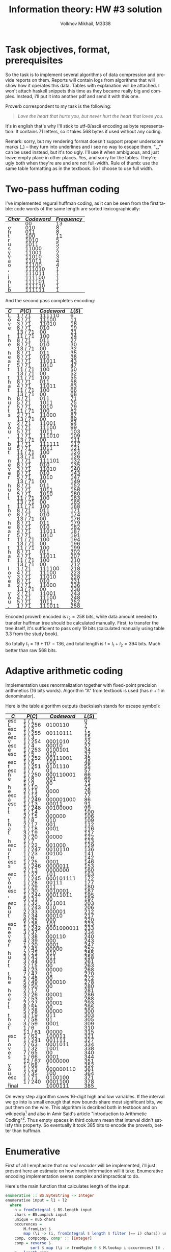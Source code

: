 #+LANGUAGE: en
#+TITLE: Information theory: HW #3 solution
#+AUTHOR: Volkhov Mikhail, M3338

* Task objectives, format, prerequisites
  So the task is to implement several algorithms of data compression
  and provide reports on them. Reports will contain logs from
  algorithms that will show how it operates this data. Tables with
  explanation will be attached. I won't attach haskell snippets this
  time as they became really big and complex. Instead, i'll put it
  into another pdf and send it with this one.

  Proverb correspondent to my task is the following:

  #+BEGIN_QUOTE
  /Love the heart that hurts you, but never hurt the heart that loves you./
  #+END_QUOTE

  It's in english that's why I'll stick to utf-8/ascii encoding as
  byte representation. It contains $71$ letters, so it takes $568$
  bytes if used without any coding.

  Remark: sorry, but my rendering format doesn't support proper
  underscore marks (_) -- they turn into underlines and i see no way
  to escape them. "␣" can be used instead, but it's too ugly. I'll use
  it when ambiguous, and just leave empty place in other places. Yes,
  and sorry for the tables. They're ugly both when they're are and are
  not full-width. Rule of thumb: use the same table formatting as in
  the textbook. So I choose to use full width.
* Two-pass huffman coding
  I've implemented regural huffman coding, as it can be seen from the
  first table: code words of the same length are sorted
  lexicographically:
  #+ATTR_HTML: :border 2 :rules all :frame border :style line-height: 7px; width: 100%;
  | $Char$ | $Codeword$ | $Frequency$ |
  |--------+------------+-------------|
  |        |         00 |          13 |
  | e      |        010 |           8 |
  | h      |        011 |           8 |
  | t      |        100 |          11 |
  | r      |       1010 |           5 |
  | u      |       1011 |           5 |
  | s      |      11000 |           2 |
  | y      |      11001 |           2 |
  | v      |      11010 |           3 |
  | a      |      11011 |           4 |
  | o      |      11100 |           4 |
  | ,      |     111010 |           1 |
  | .      |     111011 |           1 |
  | l      |     111100 |           1 |
  | n      |     111101 |           1 |
  | L      |     111110 |           1 |
  | b      |     111111 |           1 |
  |--------+------------+-------------|

  And the second pass completes encoding:
  #+ATTR_HTML: :border 2 :rules all :frame border :style line-height: 7px; width: 100%;
  | $C$ | $P(C)$  | $Codeword$ | $L(S)$ |
  |-----+---------+------------+--------|
  | L   | 1 / 71  |     111110 |      6 |
  | o   | 4 / 71  |      11100 |     11 |
  | v   | 3 / 71  |      11010 |     16 |
  | e   | 8 / 71  |        010 |     19 |
  |     | 13 / 71 |         00 |     21 |
  | t   | 11 / 71 |        100 |     24 |
  | h   | 8 / 71  |        011 |     27 |
  | e   | 8 / 71  |        010 |     30 |
  |     | 13 / 71 |         00 |     32 |
  | h   | 8 / 71  |        011 |     35 |
  | e   | 8 / 71  |        010 |     38 |
  | a   | 4 / 71  |      11011 |     43 |
  | r   | 5 / 71  |       1010 |     47 |
  | t   | 11 / 71 |        100 |     50 |
  |     | 13 / 71 |         00 |     52 |
  | t   | 11 / 71 |        100 |     55 |
  | h   | 8 / 71  |        011 |     58 |
  | a   | 4 / 71  |      11011 |     63 |
  | t   | 11 / 71 |        100 |     66 |
  |     | 13 / 71 |         00 |     68 |
  | h   | 8 / 71  |        011 |     71 |
  | u   | 5 / 71  |       1011 |     75 |
  | r   | 5 / 71  |       1010 |     79 |
  | t   | 11 / 71 |        100 |     82 |
  | s   | 2 / 71  |      11000 |     87 |
  |     | 13 / 71 |         00 |     89 |
  | y   | 2 / 71  |      11001 |     94 |
  | o   | 4 / 71  |      11100 |     99 |
  | u   | 5 / 71  |       1011 |    103 |
  | ,   | 1 / 71  |     111010 |    109 |
  |     | 13 / 71 |         00 |    111 |
  | b   | 1 / 71  |     111111 |    117 |
  | u   | 5 / 71  |       1011 |    121 |
  | t   | 11 / 71 |        100 |    124 |
  |     | 13 / 71 |         00 |    126 |
  | n   | 1 / 71  |     111101 |    132 |
  | e   | 8 / 71  |        010 |    135 |
  | v   | 3 / 71  |      11010 |    140 |
  | e   | 8 / 71  |        010 |    143 |
  | r   | 5 / 71  |       1010 |    147 |
  |     | 13 / 71 |         00 |    149 |
  | h   | 8 / 71  |        011 |    152 |
  | u   | 5 / 71  |       1011 |    156 |
  | r   | 5 / 71  |       1010 |    160 |
  | t   | 11 / 71 |        100 |    163 |
  |     | 13 / 71 |         00 |    165 |
  | t   | 11 / 71 |        100 |    168 |
  | h   | 8 / 71  |        011 |    171 |
  | e   | 8 / 71  |        010 |    174 |
  |     | 13 / 71 |         00 |    176 |
  | h   | 8 / 71  |        011 |    179 |
  | e   | 8 / 71  |        010 |    182 |
  | a   | 4 / 71  |      11011 |    187 |
  | r   | 5 / 71  |       1010 |    191 |
  | t   | 11 / 71 |        100 |    194 |
  |     | 13 / 71 |         00 |    196 |
  | t   | 11 / 71 |        100 |    199 |
  | h   | 8 / 71  |        011 |    202 |
  | a   | 4 / 71  |      11011 |    207 |
  | t   | 11 / 71 |        100 |    210 |
  |     | 13 / 71 |         00 |    212 |
  | l   | 1 / 71  |     111100 |    218 |
  | o   | 4 / 71  |      11100 |    223 |
  | v   | 3 / 71  |      11010 |    228 |
  | e   | 8 / 71  |        010 |    231 |
  | s   | 2 / 71  |      11000 |    236 |
  |     | 13 / 71 |         00 |    238 |
  | y   | 2 / 71  |      11001 |    243 |
  | o   | 4 / 71  |      11100 |    248 |
  | u   | 5 / 71  |       1011 |    252 |
  | .   | 1 / 71  |     111011 |    258 |
  |-----+---------+------------+--------|

  Encoded proverb encoded is $l_2 = 258$ bits, while data amount needed to
  transfer huffman tree should be calculated manually. First, to
  transfer the tree itself, it's sufficient to pass only $19$ bits
  (calculated manually using table 3.3 from the study book).

  \begin{align*}
  \left\lceil\log{\dbinom{256}{1}}\right\rceil +
  \left\lceil\log{\dbinom{255}{3}}\right\rceil +
  \left\lceil\log{\dbinom{254}{2}}\right\rceil +
  \left\lceil\log{\dbinom{253}{5}}\right\rceil +
  \left\lceil\log{\dbinom{252}{6}}\right\rceil = 117
  \end{align*}

  So totally $l_1 = 19 + 117 = 136$, and total length is $l = l_1+l_2 =
  394$ bits. Much better than raw $568$ bits.
* Adaptive arithmetic coding
  Implementation uses renormalization together with fixed-point
  precision arithmetics (16 bits words). Algorithm "A" from textbook
  is used (has $n+1$ in denominator).

  Here is the table algorithm outputs (backslash stands for escape
  symbol):

  #+ATTR_HTML: :border 2 :rules all :frame border :style line-height: 7px; width: 100%;
  | $C$   | $P(C)$  | $Codeword$ | $L(S)$ |
  |-------+---------+------------+--------|
  | esc   | 1 / 1   |            |      0 |
  | L     | 1 / 256 |    0100110 |      7 |
  | esc   | 1 / 2   |            |      7 |
  | o     | 1 / 255 |   00110111 |     15 |
  | esc   | 1 / 3   |            |     15 |
  | v     | 1 / 254 |    0001010 |     22 |
  | esc   | 1 / 4   |      00010 |     27 |
  | e     | 1 / 253 |    0100101 |     34 |
  | esc   | 1 / 5   |        010 |     37 |
  |       | 1 / 252 |   00111001 |     45 |
  | esc   | 1 / 6   |        100 |     48 |
  | t     | 1 / 251 |    0101110 |     55 |
  | esc   | 1 / 7   |         01 |     57 |
  | h     | 1 / 250 |  000110001 |     66 |
  | e     | 1 / 8   |        001 |     69 |
  |       | 1 / 9   |         00 |     71 |
  | h     | 1 / 10  |          0 |     72 |
  | e     | 2 / 11  |       0000 |     76 |
  | esc   | 1 / 12  |          0 |     77 |
  | a     | 1 / 249 |  000001000 |     86 |
  | esc   | 1 / 13  |      00011 |     91 |
  | r     | 1 / 248 |   00100000 |     99 |
  | t     | 1 / 14  |          0 |    100 |
  |       | 2 / 15  |     000000 |    106 |
  | t     | 1 / 8   |        010 |    109 |
  | h     | 2 / 17  |        001 |    112 |
  | a     | 1 / 18  |       0001 |    116 |
  | t     | 3 / 19  |          0 |    117 |
  |       | 3 / 20  |      00000 |    122 |
  | h     | 1 / 7   |          0 |    123 |
  | esc   | 1 / 22  |     001000 |    129 |
  | u     | 1 / 247 |    0010110 |    136 |
  | r     | 1 / 23  |      00100 |    141 |
  | t     | 1 / 6   |          0 |    142 |
  | esc   | 1 / 25  |       0001 |    146 |
  | s     | 1 / 246 |    0000011 |    153 |
  |       | 2 / 13  |    0000000 |    160 |
  | esc   | 1 / 27  |        101 |    163 |
  | y     | 1 / 245 |  000101111 |    172 |
  | o     | 1 / 28  |      00111 |    177 |
  | u     | 1 / 29  |        011 |    180 |
  | esc   | 1 / 30  |    0010001 |    187 |
  | ,     | 1 / 244 |   00011011 |    195 |
  |       | 5 / 31  |         00 |    197 |
  | esc   | 1 / 32  |     011001 |    203 |
  | b     | 1 / 243 |        010 |    206 |
  | u     | 2 / 33  |     000001 |    212 |
  | t     | 5 / 34  |      00010 |    217 |
  |       | 6 / 35  |        000 |    220 |
  | esc   | 1 / 36  |        101 |    223 |
  | n     | 1 / 242 | 0001000011 |    233 |
  | e     | 3 / 37  |          0 |    234 |
  | v     | 1 / 38  |     000110 |    240 |
  | e     | 4 / 39  |        000 |    243 |
  | r     | 1 / 20  |       0001 |    247 |
  |       | 7 / 41  |      00000 |    252 |
  | h     | 2 / 21  |        010 |    255 |
  | u     | 3 / 43  |        011 |    258 |
  | r     | 3 / 44  |        001 |    261 |
  | t     | 2 / 15  |         00 |    263 |
  |       | 4 / 23  |      00000 |    268 |
  | t     | 7 / 47  |         01 |    270 |
  | h     | 5 / 48  |         00 |    272 |
  | e     | 5 / 49  |     000010 |    278 |
  |       | 9 / 50  |         00 |    280 |
  | h     | 2 / 17  |          0 |    281 |
  | e     | 3 / 26  |      00001 |    286 |
  | a     | 2 / 53  |         00 |    288 |
  | r     | 2 / 27  |      00001 |    293 |
  | t     | 8 / 55  |         00 |    295 |
  |       | 5 / 28  |      00000 |    300 |
  | t     | 3 / 19  |        011 |    303 |
  | h     | 7 / 58  |         01 |    305 |
  | a     | 3 / 59  |       0001 |    309 |
  | t     | 1 / 6   |          0 |    310 |
  |       | 11 / 61 |      00000 |    315 |
  | esc   | 1 / 62  |     100011 |    321 |
  | l     | 1 / 241 |     001111 |    327 |
  | o     | 2 / 63  |    0001011 |    334 |
  | v     | 1 / 32  |       1001 |    338 |
  | e     | 7 / 65  |         00 |    340 |
  | s     | 1 / 66  |       0001 |    344 |
  |       | 12 / 67 |    0000000 |    351 |
  | y     | 1 / 68  |          1 |    352 |
  | o     | 1 / 23  |  000000110 |    361 |
  | u     | 2 / 35  |        100 |    364 |
  | esc   | 1 / 71  |    0100100 |    371 |
  | .     | 1 / 240 |    0001100 |    378 |
  |-------+---------+------------+--------|
  | final |         |    1000111 |    385 |
  |-------+---------+------------+--------|

  On every step algorithm saves 16-digit high and low variables. If
  the interval we go into is small enough that new bounds share most
  significant bits, we put them on the wire. This algorithm is
  decribed both in textbook and on wikipedia[fn:1] and also in Amir
  Said's article "Introduction to Arithmetic Coding"[fn:2]. Thus empty
  spaces in third column mean that interval didn't satisfy this
  property. So eventually it took $385$ bits to encode the proverb,
  better than huffman.
* Enumerative
  First of all I emphasize that no /real encoder/ will be implemented,
  i'll just present here an estimate on how much information will it
  take. Enumerative encoding implementation seems complex and
  impractical to do.

  Here's the main function that calculates length of the input.
  #+BEGIN_SRC haskell
  enumerative :: BS.ByteString -> Integer
  enumerative input = l1 + l2
    where
      n = fromIntegral $ BS.length input
      chars = BS.unpack input
      unique = nub chars
      occurences =
          M.fromList $
          map (\i -> (i, fromIntegral $ length $ filter (== i) chars)) unique
      comp, compcomp, comp' :: [Integer]
      comp = reverse $
             sort $ map (\i -> fromMaybe 0 $ M.lookup i occurences) [0 .. 0xff]
      m = length comp
      compcomp = map (fromIntegral . length) $ group comp
      comp' = filter (> 0) comp
      l2 = ceiling $
           log2' $ foldr (\x acc -> acc `div` (factorial x)) (factorial n) comp'
      l11 = ceiling $ log2' $ n * product comp'
      l12 = ceiling $
            log2' $
            foldr (\x acc -> acc `div` (factorial x))
                  (factorial $ fromIntegral $ length comp)
                  compcomp
      l1 = l11 + l12
  #+END_SRC

  First sorted composition: $\tau =
  (13,11,8,8,5,5,4,4,3,2,2,1,1,1,1,1,1,0,0,..,0,0)$. Composition of
  composition $\tau' = (1,1,2,2,2,1,2,6,239)$. Length of the
  composition $l_1 = 154$, number of the proverb in list of strings
  with this composition $l_2 = 223$. Total information needed to
  transmit the string: $l = l_1+l_2 = 377$ bits. A little bit less
  then with arithmetic coding, less then huffman.
* LZ77
  Implemented version of LZ77 uses levenshtein's code described in
  textbook (because elias and unary universal codes are less efficient
  for current dataset). It uses window of size 100, more than
  proverb's length.

  #+ATTR_HTML: :border 2 :rules all :frame border :style line-height: 7px; width: 100%;
  | $Flag$ | $Substring$      | $d$ | $l$ |       $Codeword$ | $Bits$ | $Total$ |
  |--------+------------------+-----+-----+------------------+--------+---------|
  |      0 | L                |     |   0 |        001001100 |      9 |       9 |
  |      0 | o                |     |   0 |        001101111 |      9 |      18 |
  |      0 | v                |     |   0 |        001110110 |      9 |      27 |
  |      0 | e                |     |   0 |        001100101 |      9 |      36 |
  |      0 | ␣                |     |   0 |        001011111 |      9 |      45 |
  |      0 | t                |     |   0 |        001110100 |      9 |      54 |
  |      0 | h                |     |   0 |        001101000 |      9 |      63 |
  |      1 | e␣               |   4 |   2 |          1100100 |      7 |      70 |
  |      1 | he               |   3 |   2 |         10011100 |      8 |      78 |
  |      0 | a                |     |   0 |        001100001 |      9 |      87 |
  |      0 | r                |     |   0 |        001110010 |      9 |      96 |
  |      1 | t                |   8 |   1 |           110000 |      6 |     102 |
  |      1 | ␣th              |  10 |   3 |         11010101 |      8 |     110 |
  |      1 | a                |   6 |   1 |          1001100 |      7 |     117 |
  |      1 | t␣               |   5 |   2 |        100101100 |      9 |     126 |
  |      1 | h                |  14 |   1 |          1011100 |      7 |     133 |
  |      0 | u                |     |   0 |        001110101 |      9 |     142 |
  |      1 | rt               |  10 |   2 |        101010100 |      9 |     151 |
  |      0 | s                |     |   0 |        001110011 |      9 |     160 |
  |      1 | ␣                |  21 |   1 |          1101010 |      7 |     167 |
  |      0 | y                |     |   0 |        001111001 |      9 |     176 |
  |      1 | o                |  26 |   1 |          1110100 |      7 |     183 |
  |      1 | u                |   7 |   1 |          1001110 |      7 |     190 |
  |      0 | ,                |     |   0 |        000101100 |      9 |     199 |
  |      1 | ␣                |  26 |   1 |          1110100 |      7 |     206 |
  |      0 | b                |     |   0 |        001100010 |      9 |     215 |
  |      1 | u                |  11 |   1 |         10010110 |      8 |     223 |
  |      1 | t␣               |  20 |   2 |       1010100100 |     10 |     233 |
  |      0 | n                |     |   0 |        001101110 |      9 |     242 |
  |      1 | e                |  33 |   1 |         11000010 |      8 |     250 |
  |      1 | ve               |  35 |   2 |       1100011100 |     10 |     260 |
  |      1 | r                |  27 |   1 |         10110110 |      8 |     268 |
  |      1 | ␣hurt            |  21 |   5 |     101010111001 |     12 |     280 |
  |      1 | ␣the␣heart␣that␣ |  41 |  16 | 1101001111100000 |     16 |     296 |
  |      0 | l                |     |   0 |        001101100 |      9 |     305 |
  |      1 | ove              |  61 |   3 |       1111101101 |     10 |     315 |
  |      1 | s␣you            |  41 |   5 |    1010100111001 |     13 |     328 |
  |      0 | .                |     |   0 |        000101110 |      9 |     337 |
  |--------+------------------+-----+-----+------------------+--------+---------|

  Here's also results for other universal codes (smaller windows
  affect length dramatically because of that "the heart that" chunk in
  the end. Best performance of levenshtein is achieved because its
  encoding of "1" takes only 1 bit (compared to 2 bits of elias) and
  it's more effective then unary on bigger numbers. In general i
  expect elias to perform better.

  #+ATTR_HTML: :align center :border 2 :rules all :frame border :style line-height: 7px; width: 100%;
  | $Code$      | $W$ | $L$ |
  |-------------+-----+-----|
  | Unary       |  45 | 344 |
  | Unary       |  50 | 344 |
  | Unary       |  55 | 344 |
  | Unary       |  60 | 344 |
  | Unary       |  65 | 338 |
  | Unary       |  70 | 338 |
  | Unary       |  75 | 338 |
  | Levenshtein |  45 | 344 |
  | Levenshtein |  50 | 344 |
  | Levenshtein |  55 | 344 |
  | Levenshtein |  60 | 344 |
  | Levenshtein |  65 | 337 |
  | Levenshtein |  70 | 337 |
  | Levenshtein |  75 | 337 |
  | Elias       |  45 | 358 |
  | Elias       |  50 | 358 |
  | Elias       |  55 | 358 |
  | Elias       |  60 | 358 |
  | Elias       |  65 | 350 |
  | Elias       |  70 | 350 |
  | Elias       |  75 | 350 |
  |-------------+-----+-----|

  So in conclusion we've achieved $l = 337$ bits, which is the best
  result among experiments for now.
* LZW
  I've implemented LZW algorithm with escape symbol and matched it
  with the test proverb (if we cannot...), got 291 bit as in the
  textbook. Here are the result on the real proverb:

  #+ATTR_HTML: :border 2 :rules all :frame border :style line-height: 7px; width: 100%;
  | $Dictionary$ | $Match$ | $Dict$ $index$ |     $Codeword$ | $Bits$ | $Total$ |
  |--------------+---------+----------------+----------------+--------+---------|
  | L            |         |              0 |       01001100 |      8 |       8 |
  | o            |         |              0 |       01101111 |      8 |      16 |
  | v            |         |              0 |      001110110 |      9 |      25 |
  | e            |         |              0 |     0001100101 |     10 |      35 |
  | ␣            |         |              0 |     0001011111 |     10 |      45 |
  | t            |         |              0 |    00001110100 |     11 |      56 |
  | h            |         |              0 |    00001101000 |     11 |      67 |
  | e␣           | e       |              4 |            100 |      3 |      70 |
  | ␣h           | ␣       |              5 |            101 |      3 |      73 |
  | he           | h       |              7 |           0111 |      4 |      77 |
  | ea           | e       |              4 |           0100 |      4 |      81 |
  | a            |         |              0 |   000001100001 |     12 |      93 |
  | r            |         |              0 |   000001110010 |     12 |     105 |
  | t␣           | t       |              6 |           0110 |      4 |     109 |
  | ␣t           | ␣       |              5 |           0101 |      4 |     113 |
  | th           | t       |              6 |           0110 |      4 |     117 |
  | ha           | h       |              7 |           0111 |      4 |     121 |
  | at           | a       |             12 |          01100 |      5 |     126 |
  | t␣h          | t␣      |             14 |          01110 |      5 |     131 |
  | hu           | h       |              7 |          00111 |      5 |     136 |
  | u            |         |              0 |  0000001110101 |     13 |     149 |
  | rt           | r       |             13 |          01101 |      5 |     154 |
  | ts           | t       |              6 |          00110 |      5 |     159 |
  | s            |         |              0 |  0000001110011 |     13 |     172 |
  | ␣y           | ␣       |              5 |          00101 |      5 |     177 |
  | y            |         |              0 |  0000001111001 |     13 |     190 |
  | ou           | o       |              2 |          00010 |      5 |     195 |
  | u,           | u       |             21 |          10101 |      5 |     200 |
  | ,            |         |              0 |  0000000101100 |     13 |     213 |
  | ␣b           | ␣       |              5 |          00101 |      5 |     218 |
  | b            |         |              0 |  0000001100010 |     13 |     231 |
  | ut           | u       |             21 |          10101 |      5 |     236 |
  | t␣n          | t␣      |             14 |          01110 |      5 |     241 |
  | n            |         |              0 | 00000001101110 |     14 |     255 |
  | ev           | e       |              4 |         000100 |      6 |     261 |
  | ve           | v       |              3 |         000011 |      6 |     267 |
  | er           | e       |              4 |         000100 |      6 |     273 |
  | r␣           | r       |             13 |         001101 |      6 |     279 |
  | ␣hu          | ␣h      |              9 |         001001 |      6 |     285 |
  | ur           | u       |             21 |         010101 |      6 |     291 |
  | rt␣          | rt      |             22 |         010110 |      6 |     297 |
  | ␣th          | ␣t      |             15 |         001111 |      6 |     303 |
  | he␣          | he      |             10 |         001010 |      6 |     309 |
  | ␣he          | ␣h      |              9 |         001001 |      6 |     315 |
  | ear          | ea      |             11 |         001011 |      6 |     321 |
  | rt␣t         | rt␣     |             41 |         101001 |      6 |     327 |
  | tha          | th      |             16 |         010000 |      6 |     333 |
  | at␣          | at      |             18 |         010010 |      6 |     339 |
  | ␣l           | ␣       |              5 |         000101 |      6 |     345 |
  | l            |         |              0 | 00000001101100 |     14 |     359 |
  | ov           | o       |              2 |         000010 |      6 |     365 |
  | ves          | ve      |             36 |         100100 |      6 |     371 |
  | s␣           | s       |             24 |         011000 |      6 |     377 |
  | ␣yo          | ␣y      |             25 |         011001 |      6 |     383 |
  | ou.          | ou      |             27 |         011011 |      6 |     389 |
  | .            |         |              0 | 00000000101110 |     14 |     403 |
  |--------------+---------+----------------+----------------+--------+---------|

  Well, results ($l = 403$ bits) are clearly worse than they were with
  previous coding algorithms. On the contrary, LZW implementation is
  pretty simple and straight-forward. I assume that the biggest
  problem of LZW here is the big variety of new symbols (rather big) comparing to
  the length of input data -- we've spent a lot of bits to transmit
  new characters, especially coding escape symbol. Should perform
  better then lz77 on bigger datasets.

  For comparison i've taken this phrase that's 74 words and 500 bytes
  of lorem ipsum text:

  #+BEGIN_QUOTE
  Lorem ipsum dolor sit amet, consectetur adipiscing elit. Cras ornare
  diam nec interdum mollis. Phasellus tortor felis, dapibus eu
  bibendum eu, commodo quis erat. Vestibulum fringilla, purus semper
  eleifend laoreet, sem dui volutpat lectus, sed ullamcorper ante
  neque id lectus. Nulla ullamcorper egestas nisl, at convallis leo
  tempus vel. Sed mi lacus, aliquam ullamcorper purus vitae, vulputate
  dignissim ipsum. Nam in est eu quam maximus blandit. Integer nec
  iaculis felis. Vestibulum ut cras amet.
  #+END_QUOTE

  Here's a comparison of LZW/LZ77 with different window sizes and
  universal codes. Maximum windows size is 4000 (500 bytes):

  #+ATTR_HTML: :border 2 :rules all :frame border :style line-height: 7px; width: 100%;
  | $Algorithm$ | $W$         | $Universal Code$ | $Total bits$ |
  |-------------+-------------+------------------+--------------|
  | LZW         | ∅           |                ∅ |         2617 |
  | LZ77        | Unary       |              500 |         2761 |
  | LZ77        | Unary       |             1000 |         2761 |
  | LZ77        | Unary       |             2000 |         2761 |
  | LZ77        | Unary       |             4000 |         2761 |
  | LZ77        | Levenshtein |              500 |         2835 |
  | LZ77        | Levenshtein |             1000 |         2835 |
  | LZ77        | Levenshtein |             2000 |         2835 |
  | LZ77        | Levenshtein |             4000 |         2835 |
  | LZ77        | Unary       |              200 |         2932 |
  | LZ77        | Elias       |              500 |         2949 |
  | LZ77        | Elias       |             1000 |         2949 |
  | LZ77        | Elias       |             2000 |         2949 |
  | LZ77        | Elias       |             4000 |         2949 |
  | LZ77        | Levenshtein |              200 |         3021 |
  | LZ77        | Unary       |              100 |         3048 |
  | LZ77        | Levenshtein |              100 |         3132 |
  | LZ77        | Elias       |              200 |         3148 |
  | LZ77        | Unary       |               50 |         3283 |
  | LZ77        | Elias       |              100 |         3305 |
  | LZ77        | Levenshtein |               50 |         3346 |
  | LZ77        | Elias       |               50 |         3591 |
  |-------------+-------------+------------------+--------------|

  Interestingly, unary universal coding performs on average better
  than levenshtein/elias. And most importantly, our assumption
  appeared to be correct -- LZW saves us $144$ bits (0.34 percent).
* PPM
  I've chosen PPMA as main algorithm to implement because it's simpler
  to debug. I've added support of exceptions. First thing I need to
  say is that table 4.5 of the textbook has a mistake. On step 39
  $p(a|s)$ is calculated incorrectly: initial context $s$ ~OULD_~ is
  matched once before on the step $24$ (as it's written in $τ_t(s)$ of
  step 39), then it's reduced three times to ~_~. Notice that no
  bigger suffix of ~OULD_~ (then ~_~) is matched in other places
  before -- there's only one ~D_~ at string's position 27. So $τ_t(s)$
  of step 39 says that ~_~ is found 8 times. Indeed -- on positions
  $3, 6, 13, 16, 19, 22, 28, 31$. Using exceptions rule we ignore all
  ~_~ that are followed by characters that followed any of our
  pre-contexts: one of ~OULD_~, ~ULD_~, ~LD_~, ~D_~. But that's
  exactly only one character ~W~. So positions $6, 13, 17, 31$ are
  left (and on position 13 ~_~ is followed by ~D~), which gives us a
  probability of ~D~ after ~_~:

  \begin{align*}
  p_t(a|s) = \frac{τ_t(s,a)}{τ_t(s)+1} = \frac{1}{4+1} = \frac{1}{5}
  \end{align*}

  Textbook says that correct probability is $\frac{1}{4}$. So that's a
  mistake in my opinion. The correct length of coded string is this
  $249$ bits, not $250$.

  Back to the task proverb. Here's a table with algorithm trace,
  launched with $D = 5$:

  #+ATTR_HTML: :border 2 :rules all :frame border :style line-height: 7px; width: 100%; float: left;
  | $Char$ | $Context$ $s$ |      $τ_t(s)$ | $p_t(esc \mid s)$        | $p_t(a \mid s)$ |
  |--------+---------------+---------------+--------------------------+-----------------|
  | L      | #             |             0 | 1/1                      | 1/256           |
  | o      | #             |             1 | 1/2                      | 1/255           |
  | v      | #             |             2 | 1/3                      | 1/254           |
  | e      | #             |             3 | 1/4                      | 1/253           |
  | ␣      | #             |             4 | 1/5                      | 1/252           |
  | t      | #             |             5 | 1/6                      | 1/251           |
  | h      | #             |             6 | 1/7                      | 1/250           |
  | e      | #             |             7 |                          | 1/8             |
  | ␣      | "e"           |             1 |                          | 1/2             |
  | h      | "e␣"          |         1,1,9 | 1/2,1/1                  | 1/9             |
  | e      | "h"           |             1 |                          | 1/2             |
  | a      | "he"          |        1,2,11 | 1/2,1/1,1/10             | 1/249           |
  | r      | #             |            12 | 1/13                     | 1/248           |
  | t      | #             |            13 |                          | 1/14            |
  | ␣      | "t"           |          1,14 | 1/2                      | 2/13            |
  | t      | "␣"           |             2 |                          | 1/3             |
  | h      | "␣t"          |             1 |                          | 1/2             |
  | a      | "␣th"         |      1,1,2,17 | 1/2,1/1,1/1              | 1/15            |
  | t      | "a"           |          1,18 | 1/2                      | 1/6             |
  | ␣      | "t"           |             3 |                          | 1/4             |
  | h      | "t␣"          |           1,3 | 1/2                      | 1/2             |
  | u      | "␣h"          |        1,3,21 | 1/2,1/2,1/17             | 1/247           |
  | r      | #             |            22 |                          | 1/23            |
  | t      | "r"           |             1 |                          | 1/2             |
  | s      | "rt"          |        1,4,24 | 1/2,1/3,1/17             | 1/246           |
  | ␣      | #             |            25 |                          | 2/13            |
  | y      | "␣"           |          4,26 | 1/5,1/18                 | 1/245           |
  | o      | #             |            27 |                          | 1/28            |
  | u      | "o"           |          1,28 | 1/2                      | 1/28            |
  | ,      | "u"           |          1,29 | 1/2,1/28                 | 1/244           |
  | ␣      | #             |            30 |                          | 5/31            |
  | b      | "␣"           |          5,31 | 1/6,1/22                 | 1/243           |
  | u      | #             |            32 |                          | 2/33            |
  | t      | "u"           |          2,33 | 1/3                      | 5/31            |
  | ␣      | "t"           |             5 |                          | 1/3             |
  | n      | "t␣"          |        2,6,35 | 1/3,1/3,1/24             | 1/242           |
  | e      | #             |            36 |                          | 3/37            |
  | v      | "e"           |          3,37 | 1/4                      | 1/29            |
  | e      | "v"           |             1 |                          | 1/2             |
  | r      | "ve"          |        1,4,39 | 1/2,1/3                  | 2/29            |
  | ␣      | "r"           |          2,40 | 1/3                      | 1/5             |
  | h      | "␣"           |             7 |                          | 1/4             |
  | u      | "␣h"          |             2 |                          | 1/3             |
  | r      | "␣hu"         |             1 |                          | 1/2             |
  | t      | "␣hur"        |             1 |                          | 1/2             |
  | ␣      | "␣hurt"       |       1,1,1,2 | 1/2,1/1,1/1              | 1/2             |
  | t      | "rt␣"         |             1 |                          | 1/2             |
  | h      | "rt␣t"        |             1 |                          | 1/2             |
  | e      | "rt␣th"       |         1,1,2 | 1/2,1/1                  | 1/2             |
  | ␣      | "␣the"        |             1 |                          | 1/2             |
  | h      | "␣the␣"       |             1 |                          | 1/2             |
  | e      | "the␣h"       |             1 |                          | 1/2             |
  | a      | "he␣he"       |             1 |                          | 1/2             |
  | r      | "e␣hea"       |             1 |                          | 1/2             |
  | t      | "␣hear"       |             1 |                          | 1/2             |
  | ␣      | "heart"       |             1 |                          | 1/2             |
  | t      | "eart␣"       |             1 |                          | 1/2             |
  | h      | "art␣t"       |             1 |                          | 1/2             |
  | a      | "rt␣th"       |             2 |                          | 1/3             |
  | t      | "t␣tha"       |             1 |                          | 1/2             |
  | ␣      | "␣that"       |             1 |                          | 1/2             |
  | l      | "that␣"       | 1,1,1,5,11,61 | 1/2,1/1,1/1,1/5,1/3,1/40 | 1/241           |
  | o      | #             |            62 |                          | 2/63            |
  | v      | "o"           |             2 |                          | 1/3             |
  | e      | "ov"          |             1 |                          | 1/2             |
  | s      | "ove"         |      1,2,7,65 | 1/2,1/2,1/4              | 1/42            |
  | ␣      | "s"           |             1 |                          | 1/2             |
  | y      | "s␣"          |             1 |                          | 1/2             |
  | o      | "s␣y"         |             1 |                          | 1/2             |
  | u      | "s␣yo"        |             1 |                          | 1/2             |
  | .      | "s␣you"       |  1,1,1,1,4,70 | 1/2,1/1,1/1,1/1,1/4,1/54 | 1/240           |
  |--------+---------------+---------------+--------------------------+-----------------|

  Finaly we have $l = 345 + 1 = 346$ bits. Result is pretty good, much
  better then previous algorithm implementations. Here's also a
  comparison table for different $D$ -- both original proverb and
  lorem ipsum text mentioned in the previous section:

  #+ATTR_HTML: :border 2 :rules all :frame border :style line-height: 7px; width: 100%;
  | $D$ | $Proverb$ | $Lorem$ $Ipsum$ |
  |-----+-----------+-----------------|
  |   1 |       358 |            2340 |
  |   2 |       348 |            2355 |
  |   3 |       345 |            2364 |
  |   4 |       345 |            2367 |
  |   5 |       346 |            2366 |
  |   6 |       345 |            2366 |
  |   7 |       345 |            2366 |
  |   8 |       345 |            2366 |
  |   9 |       345 |            2366 |
  |  10 |       345 |            2366 |
  |  20 |       345 |            2366 |
  |-----+-----------+-----------------|

  Thus we can see that in general big window $D$ doesn't help with
  english text, because on average coincedences of big words (>5
  symbols) are pretty rare.
* Burrows-Wheeler + book stack
  Implemented algorithm uses Burrows-Wheeler transformation with MTF
  (book stack) algorithm together to obtain results. That's a first
  round, straight-forward MTF without escapes.

  One thing to mention before is that I'm encoding $diff+1$ where
  $diff$ is a number of different words between current and previous
  occurences of the char because universal coding work only in range
  ${1..}$, whereas $diff$ can be zero (example -- ~aaaa~). Used
  universal coding is monotonic (levenshtein). When character is not
  in the history, i'm assuming there's a list of all ascii characters
  (length 256) before the processed string.

  First, let's perform the transformation. Here's the result:

  ~uu.,eertttttetsseehh_hhvhhvvntttt______yyLleaauuteaaurrr____roohhboeo__~

  And the number of this string in sorted list is 3 (index 2). Here's
  a table that shows how algorithm worked:

  #+ATTR_HTML: :border 2 :rules all :frame border :style line-height: 7px; width: 100%;
  | $Char$ | $New$ | $Dist$ | $Diff$ | $Code$ $word$ | $Bits$ | $Total$ |
  |--------+-------+--------+--------+---------------+--------+---------|
  | u      |     1 |    139 |    139 | 1110110001100 |     13 |      13 |
  | u      |     0 |      2 |      0 |            10 |      2 |      15 |
  | .      |     1 |    212 |    211 | 1110111010100 |     13 |      28 |
  | ,      |     1 |    215 |    214 | 1110111010111 |     13 |      41 |
  | e      |     1 |    159 |    158 | 1110110011111 |     13 |      54 |
  | e      |     0 |      2 |      0 |            10 |      2 |      56 |
  | r      |     1 |    148 |    146 | 1110110010011 |     13 |      69 |
  | t      |     1 |    147 |    145 | 1110110010010 |     13 |      82 |
  | t      |     0 |      2 |      0 |            10 |      2 |      84 |
  | t      |     0 |      2 |      0 |            10 |      2 |      86 |
  | t      |     0 |      2 |      0 |            10 |      2 |      88 |
  | t      |     0 |      2 |      0 |            10 |      2 |      90 |
  | e      |     0 |      8 |      2 |           101 |      3 |      93 |
  | t      |     0 |      3 |      1 |           100 |      3 |      96 |
  | s      |     1 |    155 |    147 | 1110110010100 |     13 |     109 |
  | s      |     0 |      2 |      0 |            10 |      2 |     111 |
  | e      |     0 |      5 |      2 |           101 |      3 |     114 |
  | e      |     0 |      2 |      0 |            10 |      2 |     116 |
  | h      |     1 |    170 |    159 | 1110110100000 |     13 |     129 |
  | h      |     0 |      2 |      0 |            10 |      2 |     131 |
  |        |     1 |    181 |    169 | 1110110101010 |     13 |     144 |
  | h      |     0 |      3 |      1 |           100 |      3 |     147 |
  | h      |     0 |      2 |      0 |            10 |      2 |     149 |
  | v      |     1 |    161 |    147 | 1110110010100 |     13 |     162 |
  | h      |     0 |      3 |      1 |           100 |      3 |     165 |
  | h      |     0 |      2 |      0 |            10 |      2 |     167 |
  | v      |     0 |      4 |      1 |           100 |      3 |     170 |
  | v      |     0 |      2 |      0 |            10 |      2 |     172 |
  | n      |     1 |    174 |    156 | 1110110011101 |     13 |     185 |
  | t      |     0 |     17 |      6 |        110011 |      6 |     191 |
  | t      |     0 |      2 |      0 |            10 |      2 |     193 |
  | t      |     0 |      2 |      0 |            10 |      2 |     195 |
  | t      |     0 |      2 |      0 |            10 |      2 |     197 |
  |        |     0 |     14 |      4 |        110001 |      6 |     203 |
  |        |     0 |      2 |      0 |            10 |      2 |     205 |
  |        |     0 |      2 |      0 |            10 |      2 |     207 |
  |        |     0 |      2 |      0 |            10 |      2 |     209 |
  |        |     0 |      2 |      0 |            10 |      2 |     211 |
  |        |     0 |      2 |      0 |            10 |      2 |     213 |
  | y      |     1 |    174 |    146 | 1110110010011 |     13 |     226 |
  | y      |     0 |      2 |      0 |            10 |      2 |     228 |
  | L      |     1 |    221 |    192 | 1110111000001 |     13 |     241 |
  | l      |     1 |    190 |    161 | 1110110100010 |     13 |     254 |
  | e      |     0 |     27 |      8 |       1101001 |      7 |     261 |
  | a      |     1 |    203 |    173 | 1110110101110 |     13 |     274 |
  | a      |     0 |      2 |      0 |            10 |      2 |     276 |
  | u      |     0 |     46 |     14 |       1101111 |      7 |     283 |
  | u      |     0 |      2 |      0 |            10 |      2 |     285 |
  | t      |     0 |     17 |      7 |       1101000 |      7 |     292 |
  | e      |     0 |      7 |      3 |        110000 |      6 |     298 |
  | a      |     0 |      6 |      3 |        110000 |      6 |     304 |
  | a      |     0 |      2 |      0 |            10 |      2 |     306 |
  | u      |     0 |      6 |      3 |        110000 |      6 |     312 |
  | r      |     0 |     48 |     12 |       1101101 |      7 |     319 |
  | r      |     0 |      2 |      0 |            10 |      2 |     321 |
  | r      |     0 |      2 |      0 |            10 |      2 |     323 |
  |        |     0 |     19 |      8 |       1101001 |      7 |     330 |
  |        |     0 |      2 |      0 |            10 |      2 |     332 |
  |        |     0 |      2 |      0 |            10 |      2 |     334 |
  |        |     0 |      2 |      0 |            10 |      2 |     336 |
  | r      |     0 |      6 |      1 |           100 |      3 |     339 |
  | o      |     1 |    206 |    160 | 1110110100001 |     13 |     352 |
  | o      |     0 |      2 |      0 |            10 |      2 |     354 |
  | h      |     0 |     39 |     12 |       1101101 |      7 |     361 |
  | h      |     0 |      2 |      0 |            10 |      2 |     363 |
  | b      |     1 |    223 |    174 | 1110110101111 |     13 |     376 |
  | o      |     0 |      5 |      2 |           101 |      3 |     379 |
  | e      |     0 |     19 |      7 |       1101000 |      7 |     386 |
  | o      |     0 |      3 |      1 |           100 |      3 |     389 |
  |        |     0 |     11 |      5 |        110010 |      6 |     395 |
  |        |     0 |      2 |      0 |            10 |      2 |     397 |
  |--------+-------+--------+--------+---------------+--------+---------|

  So we get $393$ bits in total for transmitting this sequence using
  straight-forward MTF method. Also index $3$ from BWT will take 3
  bits if encoded using elias coding. So in total $396$ bits. Already
  better than raw $568$, but worse than algorithms mentioned
  before. Performance with other universal codes is worse -- $400$ in
  total with elias and $2975$ in total with unary (no wonder, encoding
  big numbers takes a lot).

  Let's take another approach with escape symbols and enumerative
  coding which is described in part 4.6 of the textbook.

  Running mtfs transfromation will yield this result:

  ~esc 0 esc esc esc 0 esc esc 0 0 0 0 2 1 esc 0 2 0 esc 0 esc 1 0 esc 1 0 1 0 esc 6 0 0 0 4 0 0 0 0 0 esc 0 esc esc 8 esc 0 14 0 7 3 3 0 3 12 0 0 8 0 0 0 1 esc 0 12 0 esc 2 7 1 5 0~

  Coding it using enumerative coding gives us $267$ bits (i just ran a
  function ~enumerative~, it doesn't trace anything). Transferring a
  character per escape with 17 escapes in total gives us $17 × 8 =
  136$ bits. Summing up, we get $267 + 136 + 3 = 406$ (remember 3 bits
  from BWT). Less than with straight-forward MTF coding. Both
  approaches are pretty simple to implement on the other hand.
* Standart archiving
  Last step is try to apply some standart archiving functions to our
  proverb. I'll be really simple here and try it out with ~GZip~
  algorithm from library ~zlib~[fn:3]. It uses "Deflate" algorithm
  that's a combination of LZ77 and Huffman coding[fn:4].

  So results are pretty sad for the current proverb: $l = 544$, only
  slightly lower than original $568$ bits. On the other hand, lorem
  ipsum text is compressed from $4000$ to $2472$ bits, which is a
  significant performance boost. Small texts are not that
  representative anyways.
* Comparison and summary
  Let's compare all approaches we used:

  #+ATTR_HTML: :border 2 :rules all :frame border :style line-height: 7px; width: 100%;
  | $Method$            | $Bits$ |
  |---------------------+--------|
  | Plain               |    568 |
  | Two pass huffman    |    394 |
  | Adaptive arithmetic |    385 |
  | Enumerative         |    377 |
  | LZ77                |    337 |
  | LZW                 |    403 |
  | PPMA                |    346 |
  | BW+MTF plain        |    396 |
  | BW+MTF enumerative  |    406 |
  | GZip                |    544 |
  |---------------------+--------|

  It's hard to say which one is better in general, but in our case
  LZ77 is as absolute winner (though we used a large window which is
  not suitable for real usage), PPMA is the second one (more or
  lessfair). GZip showed the worst together with LZW. We don't compare
  speed efficiency of algorithms which is important parameter,
  comparing compression rate doesn't really make the sense in general
  -- different tasks define different requirements for encoding
  algorithms. Another conclusion (that was covered in textbook too) is
  that two-pass algorithms are not that much better comparing to
  one-pass and it's clearly true based on our comparison table.
* Footnotes
[fn:1] https://en.wikipedia.org/wiki/Arithmetic_coding#Precision_and_renormalization
[fn:2] http://www.hpl.hp.com/techreports/2004/HPL-2004-76.pdf
[fn:3] https://hackage.haskell.org/package/zlib-0.6.1.1/docs/Codec-Compression-GZip.html
[fn:4] http://zlib.net/
